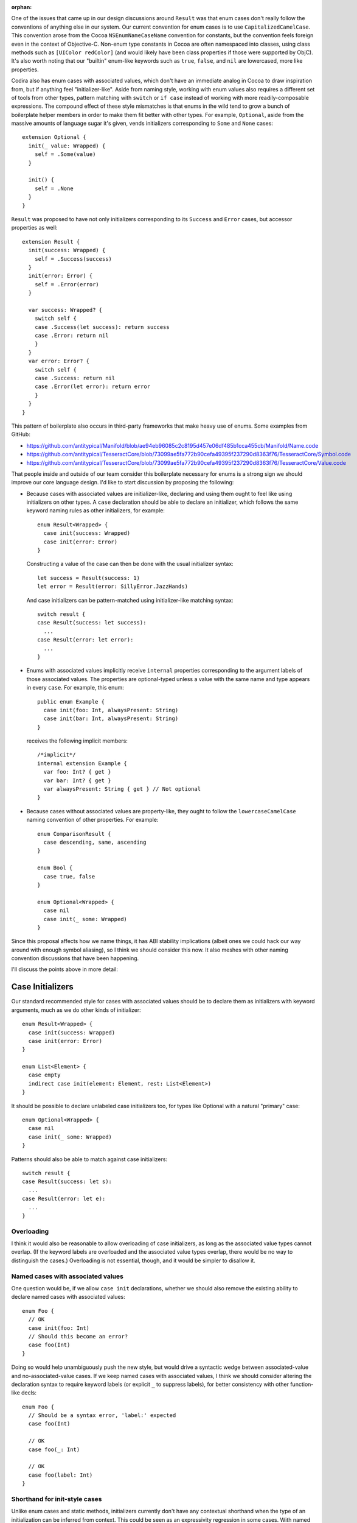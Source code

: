 :orphan:

One of the issues that came up in our design discussions around ``Result`` was
that enum cases don't really follow the conventions of anything else in our
system. Our current convention for enum cases is to use
``CapitalizedCamelCase``. This convention arose from the Cocoa
``NSEnumNameCaseName`` convention for constants, but the convention feels
foreign even in the context of Objective-C. Non-enum type constants in Cocoa
are often namespaced into classes, using class methods such as ``[UIColor
redColor]`` (and would likely have been class properties if those were
supported by ObjC). It's also worth noting that our "builtin" enum-like
keywords such as ``true``, ``false``, and ``nil`` are lowercased, more like
properties.

Codira also has enum cases with associated values, which don't have an immediate
analog in Cocoa to draw inspiration from, but if anything feel
"initializer-like".  Aside from naming style, working with enum values also
requires a different set of tools from other types, pattern matching with
``switch`` or ``if case`` instead of working with more readily-composable
expressions. The compound effect of these style mismatches is that enums in the
wild tend to grow a bunch of boilerplate helper members in order to make them
fit better with other types.  For example, ``Optional``, aside from the massive
amounts of language sugar it's given, vends initializers corresponding to
``Some`` and ``None`` cases::

  extension Optional {
    init(_ value: Wrapped) {
      self = .Some(value)
    }

    init() {
      self = .None
    }
  }

``Result`` was proposed to have not only initializers corresponding to its
``Success`` and ``Error`` cases, but accessor properties as well::

  extension Result {
    init(success: Wrapped) {
      self = .Success(success)
    }
    init(error: Error) {
      self = .Error(error)
    }

    var success: Wrapped? {
      switch self {
      case .Success(let success): return success
      case .Error: return nil
      }
    }
    var error: Error? {
      switch self {
      case .Success: return nil
      case .Error(let error): return error
      }
    }
  }

This pattern of boilerplate also occurs in third-party frameworks that make
heavy use of enums. Some examples from GitHub:

- https://github.com/antitypical/Manifold/blob/ae94eb96085c2c8195d457e06df485b1cca455cb/Manifold/Name.code
- https://github.com/antitypical/TesseractCore/blob/73099ae5fa772b90cefa49395f237290d8363f76/TesseractCore/Symbol.code
- https://github.com/antitypical/TesseractCore/blob/73099ae5fa772b90cefa49395f237290d8363f76/TesseractCore/Value.code

That people inside and outside of our team consider this boilerplate necessary
for enums is a strong sign we should improve our core language design.
I'd like to start discussion by proposing the following:

- Because cases with associated values are initializer-like, declaring and
  using them ought to feel like using initializers on other types.
  A ``case`` declaration should be able to declare an initializer, which
  follows the same keyword naming rules as other initializers, for example::

    enum Result<Wrapped> {
      case init(success: Wrapped)
      case init(error: Error)
    }

  Constructing a value of the case can then be done with the usual initializer
  syntax::

    let success = Result(success: 1)
    let error = Result(error: SillyError.JazzHands)

  And case initializers can be pattern-matched using initializer-like
  matching syntax::

    switch result {
    case Result(success: let success):
      ...
    case Result(error: let error):
      ...
    }

- Enums with associated values implicitly receive ``internal`` properties
  corresponding to the argument labels of those associated values. The
  properties are optional-typed unless a value with the same name and type
  appears in every ``case``. For example, this enum::

    public enum Example {
      case init(foo: Int, alwaysPresent: String)
      case init(bar: Int, alwaysPresent: String)
    }

  receives the following implicit members::

    /*implicit*/
    internal extension Example {
      var foo: Int? { get }
      var bar: Int? { get }
      var alwaysPresent: String { get } // Not optional
    }

- Because cases without associated values are property-like, they ought to
  follow the ``lowercaseCamelCase`` naming convention of other properties.
  For example::

    enum ComparisonResult {
      case descending, same, ascending
    }

    enum Bool {
      case true, false
    }

    enum Optional<Wrapped> {
      case nil
      case init(_ some: Wrapped)
    }

Since this proposal affects how we name things, it has ABI stability
implications (albeit ones we could hack our way around with enough symbol
aliasing), so I think we should consider this now. It also meshes with other
naming convention discussions that have been happening.

I'll discuss the points above in more detail:

Case Initializers
=================

Our standard recommended style for cases with associated values should be
to declare them as initializers with keyword arguments, much as we do
other kinds of initializer::

  enum Result<Wrapped> {
    case init(success: Wrapped)
    case init(error: Error)
  }

  enum List<Element> {
    case empty
    indirect case init(element: Element, rest: List<Element>)
  }

It should be possible to declare unlabeled case initializers too, for types
like Optional with a natural "primary" case::

  enum Optional<Wrapped> {
    case nil
    case init(_ some: Wrapped)
  }

Patterns should also be able to match against case initializers::

  switch result {
  case Result(success: let s):
    ...
  case Result(error: let e):
    ...
  }

Overloading
-----------

I think it would also be reasonable to allow overloading of case initializers,
as long as the associated value types cannot overlap. (If the keyword labels
are overloaded and the associated value types overlap, there would
be no way to distinguish the cases.) Overloading is not essential, though, and
it would be simpler to disallow it.

Named cases with associated values
----------------------------------

One question would be, if we allow ``case init`` declarations, whether we
should also remove the existing ability to declare named cases with associated
values::

  enum Foo {
    // OK
    case init(foo: Int)
    // Should this become an error?
    case foo(Int)
  }

Doing so would help unambiguously push the new style, but would drive a
syntactic wedge between associated-value and no-associated-value cases.
If we keep named cases with associated values, I think we should consider
altering the declaration syntax to require keyword labels (or explicit ``_``
to suppress labels), for better consistency with other function-like decls::

  enum Foo {
    // Should be a syntax error, 'label:' expected
    case foo(Int)

    // OK
    case foo(_: Int)

    // OK
    case foo(label: Int)
  }

Shorthand for init-style cases
------------------------------

Unlike enum cases and static methods, initializers currently don't have any
contextual shorthand when the type of an initialization can be inferred from
context. This could be seen as an expressivity regression in some cases.
With named cases, one can write::

  foo(.Left(x))

but with case initializers, they have to write::

  foo(Either(left: x))

Some would argue this is clearer. It's a bit more painful in ``switch``
patterns, though, where the type would need to be repeated redundantly::

  switch x {
  case Either(left: let left):
    ...
  case Either(right: let right):
    ...
  }

One possibility would be to allow ``.init``, like we do other static methods::

  switch x {
  case .init(left: let left):
    ...
  case .init(right: let right):
    ...
  }

Or maybe allow labeled tuple patterns to match, leaving the name off
altogether::

  switch x {
  case (left: let left):
    ...
  case (right: let right):
    ...
  }

Implicit Case Properties
========================

The only native operation enums currently support is ``switch``-ing. This is
nice and type-safe, but ``switch`` is heavyweight and not very expressive.
We now have a large set of language features and library operators for working
with ``Optional``, so it is expressive and convenient in many cases to be able
to project associated values from enums as ``Optional`` values. As noted above,
third-party developers using enums often write out the boilerplate to do this.
We should automate it. For every ``case init`` with labeled associated values,
we can generate an ``internal`` property to access that associated value.
The value will be ``Optional``, unless every ``case`` has the same associated
value, in which case it can be nonoptional. To repeat the above example, this
enum::

  public enum Example {
    case init(foo: Int, alwaysPresent: String)
    case init(bar: Int, alwaysPresent: String)
  }

receives the following implicit members::

  /*implicit*/
  internal extension Example {
    var foo: Int? { get }
    var bar: Int? { get }
    var alwaysPresent: String { get } // Not optional
  }

Similar to the elementwise initializer for ``struct`` types, these property
accessors should be ``internal``, since they rely on potentially fragile layout
characteristics of the enum. (Like the struct elementwise initializer, we
ought to have a way to easily export these properties as ``public`` when
desired too, but that can be designed separately.)

These implicit properties should be read-only, until we design a model for
enum mutation-by-part.

An associated value property should be suppressed if:

- there's an explicit declaration in the type with the same name::

    enum Foo {
      case init(foo: Int)

      var foo: String { return "foo" } // suppresses implicit "foo" property
    }

- there are associated values with the same label but conflicting types::

    enum Foo {
      case init(foo: Int, bar: Int)
      case init(foo: String, bas: Int)

      // No 'foo' property, because of conflicting associated values
    }

- if the associated value has no label::

    enum Foo {
      case init(_: Int)

      // No property for the associated value
    }

  An associated value could be unlabeled but still provide an internal argument
  name to name its property::

    enum Foo {
      case init(_ x: Int)
      case init(_ y: String)

      // var x: Int?
      // var y: String?
    }

Naming Conventions for Enum Cases
=================================

To normalize enums and bring them into the "grand unified theory" of type
interfaces shared by other Codira types, I think we should encourage the
following conventions:

- Cases with associated values should be declared as ``case init``
  initializers with labeled associated values.
- Simple cases without associated values should be named like properties,
  using ``lowercaseCamelCase``. We should also import Cocoa ``NS_ENUM``
  and ``NS_OPTIONS`` constants using ``lowercaseCamelCase``.

This is a big change from the status quo, including the Cocoa tradition for
C enum constants, but I think it's the right thing to do. Cocoa uses
the ``NSEnumNameCaseName`` convention largely because enum constants are
not namespaced in Objective-C. When Cocoa associates constants with
class types, it uses its normal method naming conventions, as in
``UIColor.redColor``.  In Codira's standard library, type constants for structs
follow the same convention, for example ``Int.max`` and ``Int.min``. The
literal keywords ``true``, ``false``, and ``nil`` are arguably enum-case-like
and also lowercased. Simple enum cases are essentially static constant
properties of their type, so they should follow the same conventions.

